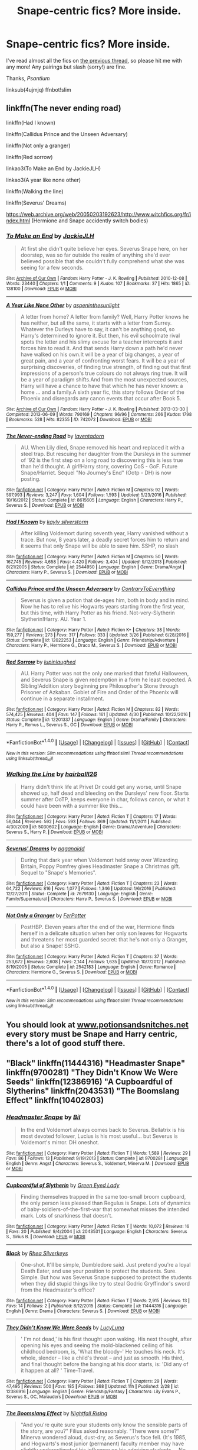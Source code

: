 #+TITLE: Snape-centric fics? More inside.

* Snape-centric fics? More inside.
:PROPERTIES:
:Score: 10
:DateUnix: 1495494937.0
:DateShort: 2017-May-23
:FlairText: Request
:END:
I've read almost all the fics on [[https://redd.it/4ujmjq][the previous thread]], so please hit me with any more! Any pairings but slash (sorry!) are fine.

Thanks, /Psantium/

linksub(4ujmjq) ffnbot!slim


** linkffn(The never ending road)

linkffn(Had I known)

linkffn(Callidus Prince and the Unseen Adversary)

linkffn(Not only a granger)

linkffn(Red sorrow)

linkao3(To Make an End by JackieJLH)

linkao3(A year like none other)

linkffn(Walking the line)

linkffn(Severus' Dreams)

[[https://web.archive.org/web/20050203192623/http://www.witchfics.org/fr/index.html]] (Hermione and Snape accidently switch bodies)
:PROPERTIES:
:Author: dehue
:Score: 6
:DateUnix: 1495501038.0
:DateShort: 2017-May-23
:END:

*** [[http://archiveofourown.org/works/138100][*/To Make an End/*]] by [[http://www.archiveofourown.org/users/JackieJLH/pseuds/JackieJLH][/JackieJLH/]]

#+begin_quote
  At first she didn't quite believe her eyes. Severus Snape here, on her doorstep, was so far outside the realm of anything she'd ever believed possible that she couldn't fully comprehend what she was seeing for a few seconds.
#+end_quote

^{/Site/: [[http://www.archiveofourown.org/][Archive of Our Own]] *|* /Fandom/: Harry Potter - J. K. Rowling *|* /Published/: 2010-12-08 *|* /Words/: 23440 *|* /Chapters/: 1/1 *|* /Comments/: 9 *|* /Kudos/: 107 *|* /Bookmarks/: 37 *|* /Hits/: 1865 *|* /ID/: 138100 *|* /Download/: [[http://archiveofourown.org/downloads/Ja/JackieJLH/138100/To%20Make%20an%20End.epub?updated_at=1387365058][EPUB]] or [[http://archiveofourown.org/downloads/Ja/JackieJLH/138100/To%20Make%20an%20End.mobi?updated_at=1387365058][MOBI]]}

--------------

[[http://archiveofourown.org/works/742072][*/A Year Like None Other/*]] by [[http://www.archiveofourown.org/users/aspeninthesunlight/pseuds/aspeninthesunlight][/aspeninthesunlight/]]

#+begin_quote
  A letter from home? A letter from family? Well, Harry Potter knows he has neither, but all the same, it starts with a letter from Surrey. Whatever the Durleys have to say, it can't be anything good, so Harry's determined to ignore it. But then, his evil schoolmate rival spots the letter and his slimy excuse for a teacher intercepts it and forces him to read it. And that sends Harry down a path he'd never have walked on his own.It will be a year of big changes, a year of great pain, and a year of confronting worst fears. It will be a year of surprising discoveries, of finding true strength, of finding out that first impressions of a person's true colours do not always ring true. It will be a year of paradigm shifts.And from the most unexpected sources, Harry will have a chance to have that which he has never known: a home ... and a family.A sixth year fic, this story follows Order of the Phoenix and disregards any canon events that occur after Book 5.
#+end_quote

^{/Site/: [[http://www.archiveofourown.org/][Archive of Our Own]] *|* /Fandom/: Harry Potter - J. K. Rowling *|* /Published/: 2013-03-30 *|* /Completed/: 2013-06-09 *|* /Words/: 790169 *|* /Chapters/: 96/96 *|* /Comments/: 266 *|* /Kudos/: 1798 *|* /Bookmarks/: 528 *|* /Hits/: 82355 *|* /ID/: 742072 *|* /Download/: [[http://archiveofourown.org/downloads/as/aspeninthesunlight/742072/A%20Year%20Like%20None%20Other.epub?updated_at=1387623472][EPUB]] or [[http://archiveofourown.org/downloads/as/aspeninthesunlight/742072/A%20Year%20Like%20None%20Other.mobi?updated_at=1387623472][MOBI]]}

--------------

[[http://www.fanfiction.net/s/8615605/1/][*/The Never-ending Road/*]] by [[https://www.fanfiction.net/u/3117309/laventadorn][/laventadorn/]]

#+begin_quote
  AU. When Lily died, Snape removed his heart and replaced it with a steel trap. But rescuing her daughter from the Dursleys in the summer of '92 is the first step on a long road to discovering this is less true than he'd thought. A girl!Harry story, covering CoS - GoF. Future Snape/Harriet. Sequel "No Journey's End" (Ootp - DH) is now posting.
#+end_quote

^{/Site/: [[http://www.fanfiction.net/][fanfiction.net]] *|* /Category/: Harry Potter *|* /Rated/: Fiction M *|* /Chapters/: 92 *|* /Words/: 597,993 *|* /Reviews/: 3,247 *|* /Favs/: 1,604 *|* /Follows/: 1,593 *|* /Updated/: 5/23/2016 *|* /Published/: 10/16/2012 *|* /Status/: Complete *|* /id/: 8615605 *|* /Language/: English *|* /Characters/: Harry P., Severus S. *|* /Download/: [[http://www.ff2ebook.com/old/ffn-bot/index.php?id=8615605&source=ff&filetype=epub][EPUB]] or [[http://www.ff2ebook.com/old/ffn-bot/index.php?id=8615605&source=ff&filetype=mobi][MOBI]]}

--------------

[[http://www.fanfiction.net/s/2544950/1/][*/Had I Known/*]] by [[https://www.fanfiction.net/u/291348/kayly-silverstorm][/kayly silverstorm/]]

#+begin_quote
  After killing Voldemort during seventh year, Harry vanished without a trace. But now, 8 years later, a deadly secret forces him to return and it seems that only Snape will be able to save him. SSHP, no slash
#+end_quote

^{/Site/: [[http://www.fanfiction.net/][fanfiction.net]] *|* /Category/: Harry Potter *|* /Rated/: Fiction M *|* /Chapters/: 50 *|* /Words/: 167,745 *|* /Reviews/: 4,658 *|* /Favs/: 4,420 *|* /Follows/: 3,404 *|* /Updated/: 9/12/2013 *|* /Published/: 8/21/2005 *|* /Status/: Complete *|* /id/: 2544950 *|* /Language/: English *|* /Genre/: Drama/Angst *|* /Characters/: Harry P., Severus S. *|* /Download/: [[http://www.ff2ebook.com/old/ffn-bot/index.php?id=2544950&source=ff&filetype=epub][EPUB]] or [[http://www.ff2ebook.com/old/ffn-bot/index.php?id=2544950&source=ff&filetype=mobi][MOBI]]}

--------------

[[http://www.fanfiction.net/s/12022253/1/][*/Callidus Prince and the Unseen Adversary/*]] by [[https://www.fanfiction.net/u/7825032/ContraryToEverything][/ContraryToEverything/]]

#+begin_quote
  Severus is given a potion that de-ages him, both in body and in mind. Now he has to relive his Hogwarts years starting from the first year, but this time, with Harry Potter as his friend. Not-very-Slytherin Slytherin!Harry. AU. Year 1.
#+end_quote

^{/Site/: [[http://www.fanfiction.net/][fanfiction.net]] *|* /Category/: Harry Potter *|* /Rated/: Fiction K+ *|* /Chapters/: 38 *|* /Words/: 159,277 *|* /Reviews/: 273 *|* /Favs/: 317 *|* /Follows/: 333 *|* /Updated/: 3/26 *|* /Published/: 6/28/2016 *|* /Status/: Complete *|* /id/: 12022253 *|* /Language/: English *|* /Genre/: Friendship/Adventure *|* /Characters/: Harry P., Hermione G., Draco M., Severus S. *|* /Download/: [[http://www.ff2ebook.com/old/ffn-bot/index.php?id=12022253&source=ff&filetype=epub][EPUB]] or [[http://www.ff2ebook.com/old/ffn-bot/index.php?id=12022253&source=ff&filetype=mobi][MOBI]]}

--------------

[[http://www.fanfiction.net/s/12201337/1/][*/Red Sorrow/*]] by [[https://www.fanfiction.net/u/8387587/lupinlaughed][/lupinlaughed/]]

#+begin_quote
  AU. Harry Potter was not the only one marked that fateful Halloween, and Severus Snape is given redemption in a form he least expected. A Sibling!Addition story beginning pre Philosopher's Stone through Prisoner of Azkaban. Goblet of Fire and Order of the Phoenix will continue in a separate installment.
#+end_quote

^{/Site/: [[http://www.fanfiction.net/][fanfiction.net]] *|* /Category/: Harry Potter *|* /Rated/: Fiction M *|* /Chapters/: 82 *|* /Words/: 574,425 *|* /Reviews/: 404 *|* /Favs/: 147 *|* /Follows/: 161 *|* /Updated/: 4/30 *|* /Published/: 10/22/2016 *|* /Status/: Complete *|* /id/: 12201337 *|* /Language/: English *|* /Genre/: Drama/Family *|* /Characters/: Harry P., Remus L., Severus S., OC *|* /Download/: [[http://www.ff2ebook.com/old/ffn-bot/index.php?id=12201337&source=ff&filetype=epub][EPUB]] or [[http://www.ff2ebook.com/old/ffn-bot/index.php?id=12201337&source=ff&filetype=mobi][MOBI]]}

--------------

*FanfictionBot*^{1.4.0} *|* [[[https://github.com/tusing/reddit-ffn-bot/wiki/Usage][Usage]]] | [[[https://github.com/tusing/reddit-ffn-bot/wiki/Changelog][Changelog]]] | [[[https://github.com/tusing/reddit-ffn-bot/issues/][Issues]]] | [[[https://github.com/tusing/reddit-ffn-bot/][GitHub]]] | [[[https://www.reddit.com/message/compose?to=tusing][Contact]]]

^{/New in this version: Slim recommendations using/ ffnbot!slim! /Thread recommendations using/ linksub(thread_id)!}
:PROPERTIES:
:Author: FanfictionBot
:Score: 2
:DateUnix: 1495501352.0
:DateShort: 2017-May-23
:END:


*** [[http://www.fanfiction.net/s/5030602/1/][*/Walking the Line/*]] by [[https://www.fanfiction.net/u/1916321/hairballl26][/hairballl26/]]

#+begin_quote
  Harry didn't think life at Privet Dr could get any worse, until Snape showed up, half dead and bleeding on the Dursleys' new floor. Starts summer after OoTP, keeps everyone in char, follows canon, or what it could have been with a summer like this...
#+end_quote

^{/Site/: [[http://www.fanfiction.net/][fanfiction.net]] *|* /Category/: Harry Potter *|* /Rated/: Fiction T *|* /Chapters/: 17 *|* /Words/: 56,044 *|* /Reviews/: 592 *|* /Favs/: 593 *|* /Follows/: 869 *|* /Updated/: 11/1/2011 *|* /Published/: 4/30/2009 *|* /id/: 5030602 *|* /Language/: English *|* /Genre/: Drama/Adventure *|* /Characters/: Severus S., Harry P. *|* /Download/: [[http://www.ff2ebook.com/old/ffn-bot/index.php?id=5030602&source=ff&filetype=epub][EPUB]] or [[http://www.ff2ebook.com/old/ffn-bot/index.php?id=5030602&source=ff&filetype=mobi][MOBI]]}

--------------

[[http://www.fanfiction.net/s/7679130/1/][*/Severus' Dreams/*]] by [[https://www.fanfiction.net/u/1930591/paganaidd][/paganaidd/]]

#+begin_quote
  During that dark year when Voldemort held sway over Wizarding Britain, Poppy Pomfrey gives Headmaster Snape a Christmas gift. Sequel to "Snape's Memories".
#+end_quote

^{/Site/: [[http://www.fanfiction.net/][fanfiction.net]] *|* /Category/: Harry Potter *|* /Rated/: Fiction T *|* /Chapters/: 23 *|* /Words/: 64,722 *|* /Reviews/: 816 *|* /Favs/: 1,077 *|* /Follows/: 1,346 *|* /Updated/: 1/6/2016 *|* /Published/: 12/27/2011 *|* /Status/: Complete *|* /id/: 7679130 *|* /Language/: English *|* /Genre/: Family/Supernatural *|* /Characters/: Harry P., Severus S. *|* /Download/: [[http://www.ff2ebook.com/old/ffn-bot/index.php?id=7679130&source=ff&filetype=epub][EPUB]] or [[http://www.ff2ebook.com/old/ffn-bot/index.php?id=7679130&source=ff&filetype=mobi][MOBI]]}

--------------

[[http://www.fanfiction.net/s/2542183/1/][*/Not Only a Granger/*]] by [[https://www.fanfiction.net/u/808257/FerPotter][/FerPotter/]]

#+begin_quote
  PostHBP. Eleven years after the end of the war, Hermione finds herself in a delicate situation when her only son leaves for Hogwarts and threatens her most guarded secret: that he's not only a Granger, but also a Snape! SSHG.
#+end_quote

^{/Site/: [[http://www.fanfiction.net/][fanfiction.net]] *|* /Category/: Harry Potter *|* /Rated/: Fiction T *|* /Chapters/: 37 *|* /Words/: 253,672 *|* /Reviews/: 2,608 *|* /Favs/: 2,144 *|* /Follows/: 1,635 *|* /Updated/: 10/7/2012 *|* /Published/: 8/19/2005 *|* /Status/: Complete *|* /id/: 2542183 *|* /Language/: English *|* /Genre/: Romance *|* /Characters/: Hermione G., Severus S. *|* /Download/: [[http://www.ff2ebook.com/old/ffn-bot/index.php?id=2542183&source=ff&filetype=epub][EPUB]] or [[http://www.ff2ebook.com/old/ffn-bot/index.php?id=2542183&source=ff&filetype=mobi][MOBI]]}

--------------

*FanfictionBot*^{1.4.0} *|* [[[https://github.com/tusing/reddit-ffn-bot/wiki/Usage][Usage]]] | [[[https://github.com/tusing/reddit-ffn-bot/wiki/Changelog][Changelog]]] | [[[https://github.com/tusing/reddit-ffn-bot/issues/][Issues]]] | [[[https://github.com/tusing/reddit-ffn-bot/][GitHub]]] | [[[https://www.reddit.com/message/compose?to=tusing][Contact]]]

^{/New in this version: Slim recommendations using/ ffnbot!slim! /Thread recommendations using/ linksub(thread_id)!}
:PROPERTIES:
:Author: FanfictionBot
:Score: 1
:DateUnix: 1495501353.0
:DateShort: 2017-May-23
:END:


** You should look at [[http://www.potionsandsnitches.net][www.potionsandsnitches.net]] every story must be Snape and Harry centric, there's a lot of good stuff there.
:PROPERTIES:
:Author: Padawan22177
:Score: 3
:DateUnix: 1495501502.0
:DateShort: 2017-May-23
:END:


** "Black" linkffn(11444316) "Headmaster Snape" linkffn(9700281) "They Didn't Know We Were Seeds" linkffn(12386916) "A Cupboardful of Slytherins" linkffn(2043531) "The Boomslang Effect" linkffn(10402803)
:PROPERTIES:
:Author: Lucylouluna
:Score: 3
:DateUnix: 1495505116.0
:DateShort: 2017-May-23
:END:

*** [[http://www.fanfiction.net/s/9700281/1/][*/Headmaster Snape/*]] by [[https://www.fanfiction.net/u/54589/Bil][/Bil/]]

#+begin_quote
  In the end Voldemort always comes back to Severus. Bellatrix is his most devoted follower, Lucius is his most useful... but Severus is Voldemort's mirror. DH oneshot.
#+end_quote

^{/Site/: [[http://www.fanfiction.net/][fanfiction.net]] *|* /Category/: Harry Potter *|* /Rated/: Fiction T *|* /Words/: 1,589 *|* /Reviews/: 29 *|* /Favs/: 86 *|* /Follows/: 13 *|* /Published/: 9/19/2013 *|* /Status/: Complete *|* /id/: 9700281 *|* /Language/: English *|* /Genre/: Angst *|* /Characters/: Severus S., Voldemort, Minerva M. *|* /Download/: [[http://www.ff2ebook.com/old/ffn-bot/index.php?id=9700281&source=ff&filetype=epub][EPUB]] or [[http://www.ff2ebook.com/old/ffn-bot/index.php?id=9700281&source=ff&filetype=mobi][MOBI]]}

--------------

[[http://www.fanfiction.net/s/2043531/1/][*/Cupboardful of Slytherin/*]] by [[https://www.fanfiction.net/u/187936/Green-Eyed-Lady][/Green Eyed Lady/]]

#+begin_quote
  Finding themselves trapped in the same too-small broom cupboard, the only person less pleased than Regulus is Snape. Lots of dynamics of baby-soldiers-of-the-first-war that somewhat misses the intended mark. Lots of snarkiness that doesn't.
#+end_quote

^{/Site/: [[http://www.fanfiction.net/][fanfiction.net]] *|* /Category/: Harry Potter *|* /Rated/: Fiction T *|* /Words/: 10,072 *|* /Reviews/: 16 *|* /Favs/: 20 *|* /Published/: 9/4/2004 *|* /id/: 2043531 *|* /Language/: English *|* /Characters/: Severus S., Sirius B. *|* /Download/: [[http://www.ff2ebook.com/old/ffn-bot/index.php?id=2043531&source=ff&filetype=epub][EPUB]] or [[http://www.ff2ebook.com/old/ffn-bot/index.php?id=2043531&source=ff&filetype=mobi][MOBI]]}

--------------

[[http://www.fanfiction.net/s/11444316/1/][*/Black/*]] by [[https://www.fanfiction.net/u/727694/Rhea-Silverkeys][/Rhea Silverkeys/]]

#+begin_quote
  One-shot. It'll be simple, Dumbledore said. Just pretend you're a loyal Death Eater, and use your position to protect the students. Sure. Simple. But how was Severus Snape supposed to protect the students when they did stupid things like try to steal Godric Gryffindor's sword from the Headmaster's office?
#+end_quote

^{/Site/: [[http://www.fanfiction.net/][fanfiction.net]] *|* /Category/: Harry Potter *|* /Rated/: Fiction T *|* /Words/: 2,915 *|* /Reviews/: 13 *|* /Favs/: 14 *|* /Follows/: 2 *|* /Published/: 8/12/2015 *|* /Status/: Complete *|* /id/: 11444316 *|* /Language/: English *|* /Genre/: Drama *|* /Characters/: Severus S. *|* /Download/: [[http://www.ff2ebook.com/old/ffn-bot/index.php?id=11444316&source=ff&filetype=epub][EPUB]] or [[http://www.ff2ebook.com/old/ffn-bot/index.php?id=11444316&source=ff&filetype=mobi][MOBI]]}

--------------

[[http://www.fanfiction.net/s/12386916/1/][*/They Didn't Know We Were Seeds/*]] by [[https://www.fanfiction.net/u/5563156/LucyLuna][/LucyLuna/]]

#+begin_quote
  ' I'm not dead,' is his first thought upon waking. His next thought, after opening his eyes and seeing the mold-blackened ceiling of his childhood bedroom, is, 'What the bloody--' He touches his neck. It's whole, slender -- like a child's throat -- and just as smooth. His third, and final thought before the banging at his door starts, is: 'Did any of it happen at all? ' Time-Travel.
#+end_quote

^{/Site/: [[http://www.fanfiction.net/][fanfiction.net]] *|* /Category/: Harry Potter *|* /Rated/: Fiction T *|* /Chapters/: 29 *|* /Words/: 47,495 *|* /Reviews/: 500 *|* /Favs/: 185 *|* /Follows/: 368 *|* /Updated/: 11h *|* /Published/: 2/28 *|* /id/: 12386916 *|* /Language/: English *|* /Genre/: Friendship/Fantasy *|* /Characters/: Lily Evans P., Severus S., OC, Marauders *|* /Download/: [[http://www.ff2ebook.com/old/ffn-bot/index.php?id=12386916&source=ff&filetype=epub][EPUB]] or [[http://www.ff2ebook.com/old/ffn-bot/index.php?id=12386916&source=ff&filetype=mobi][MOBI]]}

--------------

[[http://www.fanfiction.net/s/10402803/1/][*/The Boomslang Effect/*]] by [[https://www.fanfiction.net/u/461390/Nightfall-Rising][/Nightfall Rising/]]

#+begin_quote
  "And you're quite sure your students only know the sensible parts of the story, are you?" Filius asked reasonably. "There were some?" Minerva wondered aloud, dust-dry, as Severus's face fell. (It's 1985, and Hogwarts's most junior (permanent) faculty member may have slightly underestimated his influence on his admiring students. ...No, seriously. It's, like, a problem.)
#+end_quote

^{/Site/: [[http://www.fanfiction.net/][fanfiction.net]] *|* /Category/: Harry Potter *|* /Rated/: Fiction K+ *|* /Words/: 9,264 *|* /Reviews/: 17 *|* /Favs/: 48 *|* /Follows/: 9 *|* /Published/: 6/2/2014 *|* /Status/: Complete *|* /id/: 10402803 *|* /Language/: English *|* /Genre/: Humor/Tragedy *|* /Characters/: Severus S., Minerva M., F. Flitwick *|* /Download/: [[http://www.ff2ebook.com/old/ffn-bot/index.php?id=10402803&source=ff&filetype=epub][EPUB]] or [[http://www.ff2ebook.com/old/ffn-bot/index.php?id=10402803&source=ff&filetype=mobi][MOBI]]}

--------------

*FanfictionBot*^{1.4.0} *|* [[[https://github.com/tusing/reddit-ffn-bot/wiki/Usage][Usage]]] | [[[https://github.com/tusing/reddit-ffn-bot/wiki/Changelog][Changelog]]] | [[[https://github.com/tusing/reddit-ffn-bot/issues/][Issues]]] | [[[https://github.com/tusing/reddit-ffn-bot/][GitHub]]] | [[[https://www.reddit.com/message/compose?to=tusing][Contact]]]

^{/New in this version: Slim recommendations using/ ffnbot!slim! /Thread recommendations using/ linksub(thread_id)!}
:PROPERTIES:
:Author: FanfictionBot
:Score: 1
:DateUnix: 1495505150.0
:DateShort: 2017-May-23
:END:


** [[http://www.fanfiction.net/s/3736151/1/][*/Better Be Slytherin!/*]] by [[https://www.fanfiction.net/u/1298924/jharad17][/jharad17/]] (175,130 words, complete; /Download/: [[http://www.ff2ebook.com/old/mobile/makeEpub.php?id=3736151][EPUB]])

#+begin_quote
  YEAR ONE COMPLETED! As a first year, Harry is sorted into Slytherin instead of Gryffindor, and no one is more surprised than his new Head of House. Snape mentors Harry fic.
#+end_quote

[[http://www.fanfiction.net/s/6586583/1/][*/The Prince's Harem/*]] by [[https://www.fanfiction.net/u/714311/severusphoenix][/severusphoenix/]] (52,202 words, complete; /Download/: [[http://ficsave.com/?story_url=https://www.fanfiction.net/s/6586583&format=epub&auto_download=yes][EPUB]])

#+begin_quote
  Inspired by the movie "Easy A" & Severus in the staring role. Hogwarts Rumor Mill starts working overtime & Severus is no longer shunned by those of the female persuasion. Warnings for teenage type humor and bizarre ways of offing Death Eaters and Horcruxes.
#+end_quote

[[http://www.fanfiction.net/s/6578435/1/][*/Post Tenebras, Lux/*]] by [[https://www.fanfiction.net/u/1807393/Loten][/Loten/]] (313,349 words, complete; /Download/: [[http://www.ff2ebook.com/old/ffn-bot/index.php?id=6578435&source=ff&filetype=epub][EPUB]] or [[http://www.ff2ebook.com/old/ffn-bot/index.php?id=6578435&source=ff&filetype=mobi][MOBI]])

#+begin_quote
  "After Darkness, Light." A chance meeting ten years after the war may not be just a coincidence, and may prove to have very far-reaching consequences. A story of many things, but primarily of healing. SS/HG; rated M for later chapters. Complete.
#+end_quote

[[http://www.fanfiction.net/s/3766574/1/][*/Prince of the Dark Kingdom/*]] by [[https://www.fanfiction.net/u/1355498/Mizuni-sama][/Mizuni-sama/]] (1,253,480 words; /Download/: [[http://www.ff2ebook.com/old/mobile/makeEpub.php?id=3766574][EPUB]])

#+begin_quote
  Ten years ago, Voldemort created his kingdom. Now a confused young wizard stumbles into it, and carves out a destiny. AU. Nondark Harry. MentorVoldemort. VII Ch.8 In which someone is dead, wounded, or kidnapped in every scene.
#+end_quote

[[http://archiveofourown.org/works/4511538][*/Schoolboy Blues 杂种布鲁斯/*]] by [[http://archiveofourown.org/users/feyblues/pseuds/feyblues][/feyblues/]]

#+begin_quote
  Severus通晓圣布鲁特斯问题少年安全中心的所有捷径，其中一些纯粹由他一手发掘。
#+end_quote

[[http://www.fanfiction.net/s/5270674/1/][*/Second Start/*]] by [[https://www.fanfiction.net/u/1666976/8thweasleykid][/8thweasleykid/]] (158,038 words; /Download/: [[http://www.ff2ebook.com/old/mobile/makeEpub.php?id=5270674][EPUB]])

#+begin_quote
  Severus dies in the Shrieking Shack but is somehow thrown into the past as his eleven year old self.He has a chance to change so much and not just his relationship with Lily. Will he be successful or will fated circumstances be doomed to repeat themselves
#+end_quote

[[http://www.fanfiction.net/s/1795399/1/][*/Resonance/*]] by [[https://www.fanfiction.net/u/562135/GreenGecko][/GreenGecko/]] (528,272 words, complete; /Download/: [[http://www.ff2ebook.com/old/mobile/makeEpub.php?id=1795399][EPUB]])

#+begin_quote
  Year six and Harry needs rescuing by Dumbledore and Snape. The resulting understanding between Harry and Snape is critical to destroying Voldemort and leads to an offer of adoption. Covers year seven and Auror training. Sequel is Revolution.
#+end_quote

[[http://www.fanfiction.net/s/4400517/1/][*/Ananke/*]] by [[https://www.fanfiction.net/u/220839/Eunike][/Eunike/]] (138,526 words; /Download/: [[http://www.ff2ebook.com/old/mobile/makeEpub.php?id=4400517][EPUB]])

#+begin_quote
  A strange set of events sends the 19-year-old Lily into a terrible future where she and most of her friends are dead and the war is still on. Severus can't believe his luck. Can Lily change her fate? S/L
#+end_quote

[[http://archiveofourown.org/works/986751][*/Hermione Granger and the Intended Vessels/*]] by [[http://archiveofourown.org/users/Severely_Lupine/pseuds/Severely_Lupine][/Severely_Lupine/]] (298831 words; /Download/: [[http://archiveofourown.org/downloads/Se/Severely_Lupine/986751/Hermione%20Granger%20and%20the.epub?updated_at=1395371904][EPUB]] or [[http://archiveofourown.org/downloads/Se/Severely_Lupine/986751/Hermione%20Granger%20and%20the.mobi?updated_at=1395371904][MOBI]])

#+begin_quote
  ((originally posted elsewhere as "Bride of the Potions Professor")) Sometimes all it takes to change the world is one small, simple choice. On the night the Death Eaters attack Hogwarts, Hermione Granger makes such a choice. Her life---and her world---will never be the same.The guilt from killing Draco is bad enough, and knowing she saved Dumbledore doesn't help it, but when a Ministry decree forces her to marry Professor Snape---a cruel, cold man who's apparently hated her since she was a child---in order to be used as a breeder of superior wizards, Hermione doesn't think her life can get any worse. But, of course, she's wrong.Soon, Voldemort's after her and her friends (again), her life is in grave peril, and all her hopes for a future at all, much less a happy one, rest on her own shoulders---and on Snape, her unwanted husband, whose heart still belongs to a woman long dead.
#+end_quote

[[http://www.fanfiction.net/s/5045315/1/][*/Blurring/*]] by [[https://www.fanfiction.net/u/1835287/attackfishscales][/attackfishscales/]] (6,710 words, complete; /Download/: [[http://www.ff2ebook.com/old/ffn-bot/index.php?id=5045315&source=ff&filetype=epub][EPUB]] or [[http://www.ff2ebook.com/old/ffn-bot/index.php?id=5045315&source=ff&filetype=mobi][MOBI]])

#+begin_quote
  Severus Snape, high ranking Death Eater and Headmaster of Hogwarts, finds out that his son is not his own when the boy's glamour begins to break. Part of the Good People and Death Eaters AU.
#+end_quote

[[http://www.fanfiction.net/s/6306296/1/][*/The Apprentice/*]] by [[https://www.fanfiction.net/u/376135/Deborah-Peters][/Deborah Peters/]] (94,312 words; /Download/: [[http://www.ff2ebook.com/old/mobile/makeEpub.php?id=6306296][EPUB]])

#+begin_quote
  In 1998, Severus Snape was given a second chance. In 1976, he has to figure out how to take it.
#+end_quote

[[http://archiveofourown.org/works/670548][*/The Boy Who Died A Lot/*]] by [[http://archiveofourown.org/users/starcrossedgirl/pseuds/starcrossedgirl][/starcrossedgirl/]] (71767 words; /Download/: [[http://archiveofourown.org/][EPUB]])

#+begin_quote
  This started out as a crack-fic idea. Then I started writing it, and it decided it wanted to be much more than crackfic---and much, much longer as well! The thank you list for this one is equally massive: first, to everyone at the severusharrybb community---thank you for the cheering, the pep-talks and the glimpses at all your WIPs; you kept me going when frustration with JKR's plotholes and fear of deadlines made it tough to keep going. To the mods for putting such hard work into organising this big bang, with extra special thanks to accioslash for much needed honesty when I was angsting over the ending of this which prompted the brainwave I needed. To my britpicker rycolfan for her reassurance, badgerlady for whipping my typos and M-dashes into shape, and abrae for a fantastic and thorough beta (the semicolon is dead; long live the semicolon!) and her immeasurably kind words. ♥ And last, but not least, to my artist---I hope you've had as much of a blast illustrating this as I have had writing it!A/N 2: Any scenes/dialogue quoted and adapted from the books are JKR's property and used purely for transformative purposes; I lay no claim to them and make no money off them whatsoever.
#+end_quote

[[http://www.fanfiction.net/s/9088663/1/][*/Obscura Nox Animae/*]] by [[https://www.fanfiction.net/u/555858/Heatherlly][/Heatherlly/]] (164,708 words; /Download/: [[http://www.ff2ebook.com/old/mobile/makeEpub.php?id=9088663][EPUB]])

#+begin_quote
  The entire Wizarding world believes Lily Potter was murdered by Voldemort on that fateful night in 1981, including the man who would've given his immortal soul to save her. But there's another side to Lily's sacrifice, ancient charms and hidden truths that may have the power to change everything.
#+end_quote

[[http://www.fanfiction.net/s/11923164/1/][*/I Know Not, and I Cannot Know--Yet I Live and I Love/*]] by [[https://www.fanfiction.net/u/7794370/billowsandsmoke][/billowsandsmoke/]]

#+begin_quote
  Severus Snape has his emotions in check. He knows that he experiences anger and self-loathing and a bitter yearning, and that he rarely deviates from that spectrum... Until the first-year Luna Lovegood arrives to his class wearing a wreath of baby's breath. Over the next six years, an odd friendship grows between the two, and Snape is not sure how he feels about any of it.
#+end_quote

--------------

/slim!FanfictionBot/^{1.4.0}. Note that some story data has been sourced from older threads, and may be out of date.
:PROPERTIES:
:Author: FanfictionBot
:Score: 2
:DateUnix: 1495494957.0
:DateShort: 2017-May-23
:END:


** [[http://www.fanfiction.net/s/811088/1/][*/Not Myself/*]] by [[https://www.fanfiction.net/u/74156/Terion][/Terion/]] (416,441 words, complete; /Download/: [[http://www.ff2ebook.com/old/mobile/makeEpub.php?id=811088][EPUB]])

#+begin_quote
  COMPLETE. AU fic. Harry Potter is left as an orphan on the streets of London. Yet when he finds himself in the home of a family of wizards, he finds that he's a wizard. And not just any wizard...
#+end_quote

[[http://www.fanfiction.net/s/3735743/1/][*/The Moment It Began/*]] by [[https://www.fanfiction.net/u/46567/Sindie][/Sindie/]] (304,405 words, complete; /Download/: [[http://www.ff2ebook.com/old/mobile/makeEpub.php?id=3735743][EPUB]])

#+begin_quote
  Deathly Hallows spoilers ensue. This story is being written as a response to JKR's comment in an interview where she said if Snape could choose to live his life over, he would choose Lily over the Death Eaters. AU Sequel posted: The Moment It Ended.
#+end_quote

[[http://www.fanfiction.net/s/2290003/1/][*/Pet Project/*]] by [[https://www.fanfiction.net/u/426171/Caeria][/Caeria/]] (338,844 words, complete; /Download/: [[http://www.ff2ebook.com/old/mobile/makeEpub.php?id=2290003][EPUB]])

#+begin_quote
  Hermione overhears something she shouldn't concerning Professor Snape and decides that maybe the House-elves aren't the only ones in need of protection.
#+end_quote

[[http://www.fanfiction.net/s/7937889/1/][*/A Difference in the Family: The Snape Chronicles/*]] by [[https://www.fanfiction.net/u/3824385/Rannaro][/Rannaro/]] (647,787 words, complete; /Download/: [[http://www.ff2ebook.com/old/mobile/makeEpub.php?id=7937889][EPUB]])

#+begin_quote
  We have the testimony of Harry, but witnesses can be notoriously unreliable, especially when they have only part of the story. This is a biography of Severus Snape from his birth until his death. It is canon-compatible, and it is Snape's point of view.
#+end_quote

[[http://www.fanfiction.net/s/7287541/1/][*/Secret Keeper/*]] by [[https://www.fanfiction.net/u/724519/ermalope][/ermalope/]] (74,567 words, complete; /Download/: [[http://www.ff2ebook.com/old/mobile/makeEpub.php?id=7287541][EPUB]])

#+begin_quote
  Dumbledore suggests Severus Snape as Secret Keeper for the Potters, which is awkward all around. AU
#+end_quote

[[http://www.fanfiction.net/s/3389525/1/][*/Stronger Than Hope/*]] by [[https://www.fanfiction.net/u/1206872/Alaunatar][/Alaunatar/]]

#+begin_quote
  AU after OoTP, a few HBP details. An obsessed, grieving Harry has decided on a dangerous way to defeat Voldemort. Snape is paying closer attention than before, but his contempt for Harry blinds him. Eventual Snape as Harry's guardian story. COMPLETE
#+end_quote

[[http://www.fanfiction.net/s/6430570/1/][*/Happiness is a Broken Wand/*]] by [[https://www.fanfiction.net/u/2039536/Embracing-Madness][/Embracing Madness/]]

#+begin_quote
  Severus Snape just wants a new, peaceful life in Middle Earth, but with a vicious war arising and a new Dark Lord gunning for him, he'll have to fight to get that wish. Magic and battles, familiars and friends. Slytherinesque cunning shall always prevail.
#+end_quote

[[http://www.fanfiction.net/s/8619275/1/][*/Glitter Disco Hot Mess/*]] by [[https://www.fanfiction.net/u/765781/Random-Musings][/Random-Musings/]] (10,878 words, complete; /Download/: [[http://ficsave.com/?story_url=https://www.fanfiction.net/s/8619275&format=epub&auto_download=yes][EPUB]])

#+begin_quote
  Lily helps Severus celebrate his 16th birthday, but playing by her rules leads to a night of adolescent debauchery.
#+end_quote

[[http://www.fanfiction.net/s/5564272/1/][*/Forced Confessions/*]] by [[https://www.fanfiction.net/u/1298113/Scorpia710][/Scorpia710/]] (4,856 words, complete; /Download/: [[http://www.ff2ebook.com/old/ffn-bot/index.php?id=5564272&source=ff&filetype=epub][EPUB]] or [[http://www.ff2ebook.com/old/ffn-bot/index.php?id=5564272&source=ff&filetype=mobi][MOBI]])

#+begin_quote
  A midnight escapade does not go as planned when Harry finds himself injured, locked in Snape's storage room and worst of all, doused in Veritaserum. And this is all before Snape finds him. Entrant in the Potions and Snitches 2009 Prompt Fest.
#+end_quote

[[http://www.fanfiction.net/s/7413926/1/][*/Chasing The Sun/*]] by [[https://www.fanfiction.net/u/1807393/Loten][/Loten/]] (491,105 words, complete; /Download/: [[http://www.ff2ebook.com/old/mobile/makeEpub.php?id=7413926][EPUB]])

#+begin_quote
  AU, from Order of the Phoenix onwards. Hermione only wanted to learn Healing; she discovers that Professor Snape is a human being after all, and his actions dramatically shape the course of the war as events unfold. Complete.
#+end_quote

[[http://www.fanfiction.net/s/9260587/1/][*/More Secrets of the Half-blood Prince/*]] by [[https://www.fanfiction.net/u/4686305/stereolightning][/stereolightning/]] (2,313 words, complete; /Download/: [[http://ficsave.com/?story_url=https://www.fanfiction.net/s/9260587&format=epub&auto_download=yes][EPUB]])

#+begin_quote
  Severus Snape is thirteen. Riding the train back to King's Cross. He's watching London rise up out of green fields dotted with sheep. The train rushes over bridges and through tunnels covered in graffiti. The vibration of the train is rhythmic, like blood whooshing through a jugular.
#+end_quote

[[http://www.fanfiction.net/s/7170435/1/][*/Bound to Him/*]] by [[https://www.fanfiction.net/u/594658/georgesgurl117][/georgesgurl117/]] (537,958 words; /Download/: [[http://www.ff2ebook.com/old/ffn-bot/index.php?id=7170435&source=ff&filetype=epub][EPUB]] or [[http://www.ff2ebook.com/old/ffn-bot/index.php?id=7170435&source=ff&filetype=mobi][MOBI]])

#+begin_quote
  At the behest of Lord Voldemort, Snape is forced to commit an act he finds most undesirable. While working to thwart the dark plot, he must find a way to live with himself and also atone for his actions to the one he hurt. WARNING - dark content!
#+end_quote

[[http://www.fanfiction.net/s/6010521/1/][*/Semantics/*]] by [[https://www.fanfiction.net/u/1633060/coffeeonthepatio][/coffeeonthepatio/]] (307,576 words, complete; /Download/: [[http://www.ff2ebook.com/old/mobile/makeEpub.php?id=6010521][EPUB]])

#+begin_quote
  -Hand over your wand. It is to be snapped and you're exiled from the Wizarding World from this day onward.- Severus has to deal with his life without magic. A story about Mugglishness, well-meaning neighbours, well-meaning students and Linguistics.
#+end_quote

[[http://www.fanfiction.net/s/10239915/1/][*/Visions of Sugarplums Danced in Their Heads/*]] by [[https://www.fanfiction.net/u/2473870/fawkesfeathers][/fawkesfeathers/]] (128,984 words, complete; /Download/: [[http://www.ff2ebook.com/old/mobile/makeEpub.php?id=10239915][EPUB]])

#+begin_quote
  Over Christmas break, Harry and Snape are attacked by a Ghangzou, a rare, magical genie that shows its victims what life would be like if one thing changed. What they see will alter their relationship forever, if they'll let it.
#+end_quote

[[http://archiveofourown.org/works/256113][*/Penultimate Acts/*]] by [[http://archiveofourown.org/users/pasi/pseuds/pasi][/pasi/]]

#+begin_quote
  Severus Snape, from nearly the end of Dumbledore's life to nearly the end of his own.
#+end_quote

[[http://www.fanfiction.net/s/6548167/1/][*/His Greatest Wish/*]] by [[https://www.fanfiction.net/u/1605696/AndromedaMarine][/AndromedaMarine/]] (202,769 words; /Download/: [[http://www.ff2ebook.com/old/mobile/makeEpub.php?id=6548167][EPUB]])

#+begin_quote
  It has been Severus Snape's greatest wish to go back and fix his life with Lily. What happens when he suddenly gets the chance, remembers everything, and has changed enough to avoid Slytherin? Marauder-era, pre- and established Severus/Lily. 44/50
#+end_quote

[[http://www.fanfiction.net/s/4772789/1/][*/Six Years, Six Applicants/*]] by [[https://www.fanfiction.net/u/674180/Sarah1281][/Sarah1281/]]

#+begin_quote
  Chronicling Dumbledore's never-ending and sometimes desperate attempts to fill the Defense Against the Dark Arts position with anyone but Snape and Snape's persistent attempts to land the job anyway.
#+end_quote

[[http://www.fanfiction.net/s/2580283/1/][*/Saving Connor/*]] by [[https://www.fanfiction.net/u/895946/Lightning-on-the-Wave][/Lightning on the Wave/]] (81,263 words, complete; /Download/: [[http://www.ff2ebook.com/old/mobile/makeEpub.php?id=2580283][EPUB]])

#+begin_quote
  AU, eventual HPDM slash, very Slytherin!Harry. Harry's twin Connor is the Boy Who Lived, and Harry is devoted to protecting him by making himself look ordinary. But certain people won't let Harry stay in the shadows... COMPLETE
#+end_quote

--------------

/slim!FanfictionBot/^{1.4.0}. Note that some story data has been sourced from older threads, and may be out of date.
:PROPERTIES:
:Author: FanfictionBot
:Score: 2
:DateUnix: 1495494977.0
:DateShort: 2017-May-23
:END:


** [[http://www.fanfiction.net/s/7670834/1/][*/Come Once Again and Love Me/*]] by [[https://www.fanfiction.net/u/3117309/laventadorn][/laventadorn/]] (188,760 words, complete; /Download/: [[http://www.ff2ebook.com/old/mobile/makeEpub.php?id=7670834][EPUB]])

#+begin_quote
  Severus wakes up in the afterlife expecting something rather different than being almost-seventeen again. Seriously, what kind of game is this? But wait - Lily's come back, too - from 1981? Perhaps it's a second chance... but to do what? SS/LE
#+end_quote

[[http://www.fanfiction.net/s/4026081/1/][*/The Wrath of the Half Blood Prince/*]] by [[https://www.fanfiction.net/u/1018860/Matt-Quinn][/Matt Quinn/]] (193,218 words, complete; /Download/: [[http://www.ff2ebook.com/old/ffn-bot/index.php?id=4026081&source=ff&filetype=epub][EPUB]] or [[http://www.ff2ebook.com/old/ffn-bot/index.php?id=4026081&source=ff&filetype=mobi][MOBI]])

#+begin_quote
  Mulciber pranked Mary Macdonald and Snape did not care; what if he had pranked Lily instead?
#+end_quote

[[http://www.fanfiction.net/s/2027554/1/][*/In Blood Only/*]] by [[https://www.fanfiction.net/u/654225/E-M-Snape][/E.M. Snape/]] (185,251 words, complete; /Download/: [[http://www.ff2ebook.com/old/ffn-bot/index.php?id=2027554&source=ff&filetype=epub][EPUB]] or [[http://www.ff2ebook.com/old/ffn-bot/index.php?id=2027554&source=ff&filetype=mobi][MOBI]])

#+begin_quote
  Snape is Harry's father. No one is happy to hear it. [R due to colorful language, dark themes, and nongraphic violence.]
#+end_quote

[[http://www.fanfiction.net/s/9238861/1/][*/Applied Cultural Anthropology, or/*]] by [[https://www.fanfiction.net/u/2675402/jacobk][/jacobk/]] (138,492 words; /Download/: [[http://www.ff2ebook.com/old/mobile/makeEpub.php?id=9238861][EPUB]])

#+begin_quote
  ... How I Learned to Stop Worrying and Love the Cruciatus. Albus Dumbledore always worried about the parallels between Harry Potter and Tom Riddle. But let's be honest, Harry never really had the drive to be the next dark lord. Of course, things may have turned out quite differently if one of the other muggle-raised Gryffindors wound up in Slytherin instead.
#+end_quote

[[http://www.fanfiction.net/s/4903653/1/][*/In which Snape befriends an old grey donkey/*]] by [[https://www.fanfiction.net/u/783424/Plenty-O-Custard][/Plenty O'Custard/]]

#+begin_quote
  Crossover: Harry Potter x Winnie-the-Pooh. In which Snape befriends an old grey donkey, and life is gloomy, as usual. Snape and Eeyore gen.
#+end_quote

[[http://www.fanfiction.net/s/7508449/1/][*/Session Transcripts/*]] by [[https://www.fanfiction.net/u/1715129/lastcrazyhorn][/lastcrazyhorn/]] (126,295 words; /Download/: [[http://www.ff2ebook.com/old/mobile/makeEpub.php?id=7508449][EPUB]])

#+begin_quote
  What happens when a brain damaged Harry and a transgender Hermione both get sorted into Slytherin? Snape's not sure, but he thinks it's likely to be an interesting term. This story follows various first years through the trials of their first year.
#+end_quote

[[http://www.fanfiction.net/s/2529586/1/][*/Broken Mind, Fractured Soul/*]] by [[https://www.fanfiction.net/u/747438/SensiblyTainted][/SensiblyTainted/]] (398,153 words, complete; /Download/: [[http://www.ff2ebook.com/old/mobile/makeEpub.php?id=2529586][EPUB]])

#+begin_quote
  What if there was a darker truth hidden in Harry's story? Summer before third year, Harry begins to question his memory blanks. What happens when he finds himself before Snape for help? includes mentor Severus, MPD, child abuse, protective Remus
#+end_quote

[[http://www.fanfiction.net/s/9765728/1/][*/Love at second sight/*]] by [[https://www.fanfiction.net/u/4771825/gladiator59][/gladiator59/]]

#+begin_quote
  AU : Olivia and Fitz lived the perfect love a couple years ago, but one night a fight shatters everything and they break things off. 4 years later they cross paths again.
#+end_quote

[[http://www.fanfiction.net/s/8713601/1/][*/Breaking Point/*]] by [[https://www.fanfiction.net/u/3443931/Littleforest][/Littleforest/]] (18,088 words, complete; /Download/: [[http://www.ff2ebook.com/old/ffn-bot/index.php?id=8713601&source=ff&filetype=epub][EPUB]] or [[http://www.ff2ebook.com/old/ffn-bot/index.php?id=8713601&source=ff&filetype=mobi][MOBI]])

#+begin_quote
  [Complete] Post-OotP. When Snape is forced to search Little Whinging for a missing Harry Potter, the last thing he expects is to find the boy drunk, covered in bruises and close to giving up...
#+end_quote

[[http://www.fanfiction.net/s/3983170/1/][*/Never Say Remember/*]] by [[https://www.fanfiction.net/u/1455120/Malora][/Malora/]]

#+begin_quote
  13-year-old Harry is dragged into another world where he was adopted by Snape. Where his mother is still alive. Where he can't stop feeling like a stranger. And Snape discovers that a new Potter has appeared. One who won't leave him alone. Who knows Snape's deepest secret. As both Harrys search for a way home, they begin to question what home really is.
#+end_quote

[[http://archiveofourown.org/works/342011][*/The Azote Principle/*]] by [[http://archiveofourown.org/users/Caecelia/pseuds/Caecelia][/Caecelia/]]

#+begin_quote
  An allegorical meeting of three very different elements in the hours between days.
#+end_quote

[[http://www.fanfiction.net/s/2493186/1/][*/Pain/*]] by [[https://www.fanfiction.net/u/603743/Bluethought][/Bluethought/]] (4,401 words, complete; /Download/: [[http://www.ff2ebook.com/old/ffn-bot/index.php?id=2493186&source=ff&filetype=epub][EPUB]] or [[http://www.ff2ebook.com/old/ffn-bot/index.php?id=2493186&source=ff&filetype=mobi][MOBI]])

#+begin_quote
  Harry's suffering, and he needs something to quell the pain. But the only person who's got the painkiller doesn't exactly want to give it to him... [One or two HBP spoilers. HPSS non slash. Set during November of sixth book. A little AU.]
#+end_quote

[[http://www.fanfiction.net/s/8134710/1/][*/A Dream Carved in Stone/*]] by [[https://www.fanfiction.net/u/4010702/diadelphous][/diadelphous/]] (106,440 words, complete; /Download/: [[http://www.ff2ebook.com/old/mobile/makeEpub.php?id=8134710][EPUB]])

#+begin_quote
  When an unmarried Lily Evans joins the Order of the Phoenix, Dumbledore gives her a simple mission: meet with the Death Eater Severus Snape and tell him what she's done. AU.
#+end_quote

[[http://www.fanfiction.net/s/1390933/1/][*/Blood Magic/*]] by [[https://www.fanfiction.net/u/348098/GatewayGirl][/GatewayGirl/]] (244,191 words; /Download/: [[http://www.ff2ebook.com/old/ffn-bot/index.php?id=1390933&source=ff&filetype=epub][EPUB]] or [[http://www.ff2ebook.com/old/ffn-bot/index.php?id=1390933&source=ff&filetype=mobi][MOBI]])

#+begin_quote
  Blood magic was supposed to keep Harry safe, but his relatives are expendable. Blood magic was supposed to keep Harry looking like his adoptive father, but it's wearing off. Blood is a bond, but so is the memory of hate -- or love.
#+end_quote

[[http://www.fanfiction.net/s/3417954/1/][*/Harry Potter and the Enemy Within/*]] by [[https://www.fanfiction.net/u/633246/Theowyn-of-HPG][/Theowyn of HPG/]] (173,220 words, complete; /Download/: [[http://www.ff2ebook.com/old/mobile/makeEpub.php?id=3417954][EPUB]])

#+begin_quote
  In his sixth year at Hogwarts, Harry's mental link to Voldemort is stronger than ever. Can Snape teach him to control the nightmarish visions? And is their connection the key to ending Voldemort's reign?
#+end_quote

[[http://www.fanfiction.net/s/5441799/1/][*/The Professor's Discretion/*]] by [[https://www.fanfiction.net/u/2090117/Twelve-Years-in-Azkaban][/Twelve Years in Azkaban/]]

#+begin_quote
  The only thing keeping Hermione out of trouble and Harry Potter alive is... the Professor's Discretion. AU.
#+end_quote

[[http://www.fanfiction.net/s/3673824/1/][*/End Of the Line/*]] by [[https://www.fanfiction.net/u/910463/shewhoguards][/shewhoguards/]] (30,933 words, complete; /Download/: [[http://www.ff2ebook.com/old/mobile/makeEpub.php?id=3673824][EPUB]])

#+begin_quote
  Hell was, Snape decided, a crowded railway platform.Post Deathly Hallows. Contains spoilers.
#+end_quote

[[http://www.fanfiction.net/s/2162474/1/][*/When A Lioness Fights/*]] by [[https://www.fanfiction.net/u/291348/kayly-silverstorm][/kayly silverstorm/]] (416,508 words, complete; /Download/: [[http://www.ff2ebook.com/old/mobile/makeEpub.php?id=2162474][EPUB]])

#+begin_quote
  Hermione Granger, master spy, and Severus Snape, spymaster to the Order. An unlikely partnership, forged to defeat the Dark Lord on his own ground. But to do so, they must confront their own darkness within. Spying, torture, angst and love. AU after fifth
#+end_quote

--------------

/slim!FanfictionBot/^{1.4.0}. Note that some story data has been sourced from older threads, and may be out of date.
:PROPERTIES:
:Author: FanfictionBot
:Score: 1
:DateUnix: 1495494967.0
:DateShort: 2017-May-23
:END:
